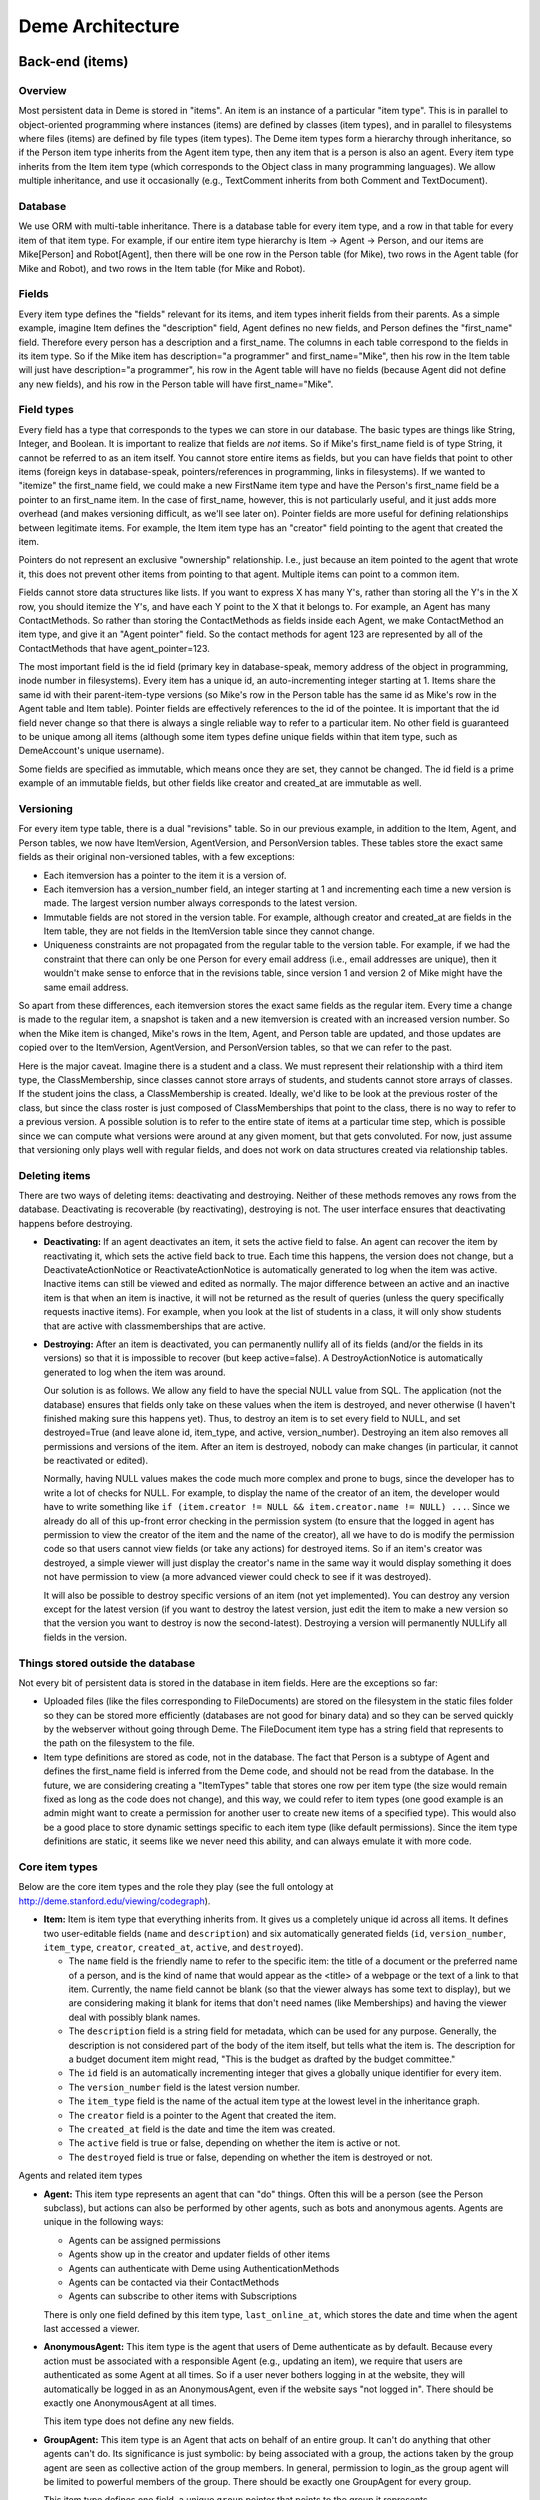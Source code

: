 Deme Architecture
=================

Back-end (items)
----------------

Overview
^^^^^^^^
Most persistent data in Deme is stored in "items". An item is an instance of a particular "item type". This is in parallel to object-oriented programming where instances (items) are defined by classes (item types), and in parallel to filesystems where files (items) are defined by file types (item types). The Deme item types form a hierarchy through inheritance, so if the Person item type inherits from the Agent item type, then any item that is a person is also an agent. Every item type inherits from the Item item type (which corresponds to the Object class in many programming languages). We allow multiple inheritance, and use it occasionally (e.g., TextComment inherits from both Comment and TextDocument).

Database
^^^^^^^^
We use ORM with multi-table inheritance. There is a database table for every item type, and a row in that table for every item of that item type. For example, if our entire item type hierarchy is Item -> Agent -> Person, and our items are Mike[Person] and Robot[Agent], then there will be one row in the Person table (for Mike), two rows in the Agent table (for Mike and Robot), and two rows in the Item table (for Mike and Robot).

Fields
^^^^^^
Every item type defines the "fields" relevant for its items, and item types inherit fields from their parents. As a simple example, imagine Item defines the "description" field, Agent defines no new fields, and Person defines the "first_name" field. Therefore every person has a description and a first_name. The columns in each table correspond to the fields in its item type. So if the Mike item has description="a programmer" and first_name="Mike", then his row in the Item table will just have description="a programmer", his row in the Agent table will have no fields (because Agent did not define any new fields), and his row in the Person table will have first_name="Mike".

Field types
^^^^^^^^^^^
Every field has a type that corresponds to the types we can store in our database. The basic types are things like String, Integer, and Boolean. It is important to realize that fields are *not* items. So if Mike's first_name field is of type String, it cannot be referred to as an item itself. You cannot store entire items as fields, but you can have fields that point to other items (foreign keys in database-speak, pointers/references in programming, links in filesystems). If we wanted to "itemize" the first_name field, we could make a new FirstName item type and have the Person's first_name field be a pointer to an first_name item. In the case of first_name, however, this is not particularly useful, and it just adds more overhead (and makes versioning difficult, as we'll see later on). Pointer fields are more useful for defining relationships between legitimate items. For example, the Item item type has an "creator" field pointing to the agent that created the item.

Pointers do not represent an exclusive "ownership" relationship. I.e., just because an item pointed to the agent that wrote it, this does not prevent other items from pointing to that agent. Multiple items can point to a common item.

Fields cannot store data structures like lists. If you want to express X has many Y's,  rather than storing all the Y's in the X row, you should itemize the Y's, and have each Y point to the X that it belongs to. For example, an Agent has many ContactMethods. So rather than storing the ContactMethods as fields inside each Agent, we make ContactMethod an item type, and give it an "Agent pointer" field. So the contact methods for agent 123 are represented by all of the ContactMethods that have agent_pointer=123.

The most important field is the id field (primary key in database-speak, memory address of the object in programming, inode number in filesystems). Every item has a unique id, an auto-incrementing integer starting at 1. Items share the same id with their parent-item-type versions (so Mike's row in the Person table has the same id as Mike's row in the Agent table and Item table). Pointer fields are effectively references to the id of the pointee. It is important that the id field never change so that there is always a single reliable way to refer to a particular item. No other field is guaranteed to be unique among all items (although some item types define unique fields within that item type, such as DemeAccount's unique username).

Some fields are specified as immutable, which means once they are set, they cannot be changed. The id field is a prime example of an immutable fields, but other fields like creator and created_at are immutable as well.

Versioning
^^^^^^^^^^
For every item type table, there is a dual "revisions" table. So in our previous example, in addition to the Item, Agent, and Person tables, we now have ItemVersion, AgentVersion, and PersonVersion tables. These tables store the exact same fields as their original non-versioned tables, with a few exceptions:

* Each itemversion has a pointer to the item it is a version of.
* Each itemversion has a version_number field, an integer starting at 1 and incrementing each time a new version is made. The largest version number always corresponds to the latest version.
* Immutable fields are not stored in the version table. For example, although creator and created_at are fields in the Item table, they are not fields in the ItemVersion table since they cannot change.
* Uniqueness constraints are not propagated from the regular table to the version table. For example, if we had the constraint that there can only be one Person for every email address (i.e., email addresses are unique), then it wouldn't make sense to enforce that in the revisions table, since version 1 and version 2 of Mike might have the same email address.

So apart from these differences, each itemversion stores the exact same fields as the regular item. Every time a change is made to the regular item, a snapshot is taken and a new itemversion is created with an increased version number. So when the Mike item is changed, Mike's rows in the Item, Agent, and Person table are updated, and those updates are copied over to the ItemVersion, AgentVersion, and PersonVersion tables, so that we can refer to the past.

Here is the major caveat. Imagine there is a student and a class. We must represent their relationship with a third item type, the ClassMembership, since classes cannot store arrays of students, and students cannot store arrays of classes. If the student joins the class, a ClassMembership is created. Ideally, we'd like to be look at the previous roster of the class, but since the class roster is just composed of ClassMemberships that point to the class, there is no way to refer to a previous version. A possible solution is to refer to the entire state of items at a particular time step, which is possible since we can compute what versions were around at any given moment, but that gets convoluted. For now, just assume that versioning only plays well with regular fields, and does not work on data structures created via relationship tables.

Deleting items
^^^^^^^^^^^^^^

There are two ways of deleting items: deactivating and destroying. Neither of these methods removes any rows from the database. Deactivating is recoverable (by reactivating), destroying is not. The user interface ensures that deactivating happens before destroying.

* **Deactivating:** If an agent deactivates an item, it sets the active field to false. An agent can recover the item by reactivating it, which sets the active field back to true. Each time this happens, the version does not change, but a DeactivateActionNotice or ReactivateActionNotice is automatically generated to log when the item was active. Inactive items can still be viewed and edited as normally. The major difference between an active and an inactive item is that when an item is inactive, it will not be returned as the result of queries (unless the query specifically requests inactive items). For example, when you look at the list of students in a class, it will only show students that are active with classmemberships that are active.
* **Destroying:** After an item is deactivated, you can permanently nullify all of its fields (and/or the fields in its versions) so that it is impossible to recover (but keep active=false). A DestroyActionNotice is automatically generated to log when the item was around.

  Our solution is as follows. We allow any field to have the special NULL value from SQL. The application (not the database) ensures that fields only take on these values when the item is destroyed, and never otherwise (I haven't finished making sure this happens yet). Thus, to destroy an item is to set every field to NULL, and set destroyed=True (and leave alone id, item_type, and active, version_number). Destroying an item also removes all permissions and versions of the item. After an item is destroyed, nobody can make changes (in particular, it cannot be reactivated or edited).
  
  Normally, having NULL values makes the code much more complex and prone to bugs, since the developer has to write a lot of checks for NULL. For example, to display the name of the creator of an item, the developer would have to write something like ``if (item.creator != NULL && item.creator.name != NULL) ...``. Since we already do all of this up-front error checking in the permission system (to ensure that the logged in agent has permission to view the creator of the item and the name of the creator), all we have to do is modify the permission code so that users cannot view fields (or take any actions) for destroyed items. So if an item's creator was destroyed, a simple viewer will just display the creator's name in the same way it would display something it does not have permission to view (a more advanced viewer could check to see if it was destroyed).

  It will also be possible to destroy specific versions of an item (not yet implemented). You can destroy any version except for the latest version (if you want to destroy the latest version, just edit the item to make a new version so that the version you want to destroy is now the second-latest). Destroying a version will permanently NULLify all fields in the version.

Things stored outside the database
^^^^^^^^^^^^^^^^^^^^^^^^^^^^^^^^^^
Not every bit of persistent data is stored in the database in item fields. Here are the exceptions so far:

* Uploaded files (like the files corresponding to FileDocuments) are stored on the filesystem in the static files folder so they can be stored more efficiently (databases are not good for binary data) and so they can be served quickly by the webserver without going through Deme. The FileDocument item type has a string field that represents to the path on the filesystem to the file.
* Item type definitions are stored as code, not in the database. The fact that Person is a subtype of Agent and defines the first_name field is inferred from the Deme code, and should not be read from the database. In the future, we are considering creating a "ItemTypes" table that stores one row per item type (the size would remain fixed as long as the code does not change), and this way, we could refer to item types (one good example is an admin might want to create a permission for another user to create new items of a specified type). This would also be a good place to store dynamic settings specific to each item type (like default permissions). Since the item type definitions are static, it seems like we never need this ability, and can always emulate it with more code.

Core item types
^^^^^^^^^^^^^^^
Below are the core item types and the role they play (see the full ontology at http://deme.stanford.edu/viewing/codegraph).

* **Item:** Item is item type that everything inherits from. It gives us a completely unique id across all items. It defines two user-editable fields (``name`` and ``description``) and six automatically generated fields (``id``, ``version_number``, ``item_type``, ``creator``, ``created_at``, ``active``, and ``destroyed``).

  * The ``name`` field is the friendly name to refer to the specific item: the title of a document or the preferred name of a person, and is the kind of name that would appear as the <title> of a webpage or the text of a link to that item. Currently, the name field cannot be blank (so that the viewer always has some text to display), but we are considering making it blank for items that don't need names (like Memberships) and having the viewer deal with possibly blank names.
  * The ``description`` field is a string field for metadata, which can be used for any purpose. Generally, the description is not considered part of the body of the item itself, but tells what the item is. The description for a budget document item might read, "This is the budget as drafted by the budget committee."
  * The ``id`` field is an automatically incrementing integer that gives a globally unique identifier for every item.
  * The ``version_number`` field is the latest version number.
  * The ``item_type`` field is the name of the actual item type at the lowest level in the inheritance graph.
  * The ``creator`` field is a pointer to the Agent that created the item.
  * The ``created_at`` field is the date and time the item was created.
  * The ``active`` field is true or false, depending on whether the item is active or not.
  * The ``destroyed`` field is true or false, depending on whether the item is destroyed or not.

Agents and related item types

* **Agent:** This item type represents an agent that can "do" things. Often this will be a person (see the Person subclass), but actions can also be performed by other agents, such as bots and anonymous agents. Agents are unique in the following ways:
    
  * Agents can be assigned permissions
  * Agents show up in the creator and updater fields of other items
  * Agents can authenticate with Deme using AuthenticationMethods
  * Agents can be contacted via their ContactMethods
  * Agents can subscribe to other items with Subscriptions

  There is only one field defined by this item type, ``last_online_at``, which stores the date and time when the agent last accessed a viewer.

* **AnonymousAgent:** This item type is the agent that users of Deme authenticate as by default. Because every action must be associated with a responsible Agent (e.g., updating an item), we require that users are authenticated as some Agent at all times. So if a user never bothers logging in at the website, they will automatically be logged in as an AnonymousAgent, even if the website says "not logged in". There should be exactly one AnonymousAgent at all times.

  This item type does not define any new fields.

* **GroupAgent:** This item type is an Agent that acts on behalf of an entire group. It can't do anything that other agents can't do. Its significance is just symbolic: by being associated with a group, the actions taken by the group agent are seen as collective action of the group members. In general, permission to login_as the group agent will be limited to powerful members of the group. There should be exactly one GroupAgent for every group.

  This item type defines one field, a unique ``group`` pointer that points to the group it represents.

* **AuthenticationMethod:** This item type represents an Agent's credentials to login. For example, there might be a AuthenticationMethod representing my Facebook account, a AuthenticationMethod representing my WebAuth account, and a AuthenticationMethod representing my OpenID account. Rather than storing the login credentials directly in a particular Agent, we allow agents to have multiple authentication methods, so that they can login different ways. In theory, AuthenticationMethods can also be used to sync profile information through APIs. There are subclasses of AuthenticationMethod for each different way of authenticating.

  This item type defines one field, an ``agent`` pointer that points to the agent that is holds this authentication method.

* **DemeAccount:** This is an AuthenticationMethod that allows a user to log on with a username and a password. The username must be unique across the entire Deme installation. The password field is formatted the same as in the User model of the Django admin app (algo$salt$hash), and is thus not stored in plain text.

  This item type defines four fields: ``username``, ``password``, ``password_question``, and ``password_answer`` (the last two can be used to reset the password and send it to the Agent via one of its ContactMethods).

* **Person:** A Person is an Agent that represents a person in real life. It defines four user-editable fields about the person's name: ``first_name``, ``middle_names``, ``last_name``, and ``suffix``.
 
* **ContactMethod:** A ContactMethod belongs to an Agent and contains details on how to contact them. ContactMethod is meant to be abstract, so developers should always create subclasses rather than creating raw ContactMethods.

  This item type defines one field, an ``agent`` pointer that points to the agent that is holds this contact method.

  Currently, the following concrete subclasses of ContactMethod are defined (with the fields in parentheses):

  * ``EmailContactMethod(email)``
  * ``PhoneContactMethod(phone)``
  * ``FaxContactMethod(fax)``
  * ``WebsiteContactMethod(url)``
  * ``AIMContactMethod(screen_name)``
  * ``AddressContactMethod(street1, street2, city, state, country, zip)``

* **Subscription:** A Subscription is a relationship between an Item and a ContactMethod, indicating that all action notices on the item should be sent to the contact method as notifications. This item type defines the following fields:

  * The ``contact_method`` field is a pointer to the ContactMethod that is subscribed with this Subscription.
  * The ``item`` field is a pointer to the Item that is subscribed to with this Subscription.
  * The ``deep`` field is a boolean, such that when deep=true and the item is a Collection, all action notices on all items in the collection (direct or indirect) will be sent in addition to action notices on the collection itself.

Collections and related item types

* **Collection:** A Collection is an Item that represents an unordered set of other items. Collections just use pointers from Memberships to represent their contents, so multiple Collections can point to the same contained items. Since Collections are just pointed to, they do not define any new fields.

  Collections "directly" contain items via Memberships, but they also "indirectly" contain items via chained Memberships. If Collection 1 directly contains Collection 2 which directly contains Item 3, then Collection 1 indirectly contains Item 3, even though there may be no explicit Membership item specifying the indirect relationship between Collection 1 and Item 3. (In the actual implementation, a special database table called RecursiveMembership is used to store all indirect membership tuples, but it does not inherit from Item.)

  It is possible for there to be circular memberships. Collection 1 might contain Collection 2 and Collection 2 might contain Collection 1. This will not cause any errors: it simply means that Collection 1 indirectly contains itself. It is even possible that Collection 1 *directly* contains itself via a Membership to itself.

* **Group:** A group is a collection of Agents. A group has a folio that is used for collaboration among members. THis item type does not define any new fields, since it just inherits from Collection and is pointed to by Folio.

* **Folio:** A folio is a special collection that belongs to a group. It has one field, the ``group`` pointer, which must be unique (no two folios can share a group).

* **Membership:** A Membership is a relationship between a collection and one of its items. It defines two fields, an ``item`` pointer and a ``collection`` pointer.

Documents

* **Document:** A Document is an Item that is meant can be a unit of collaborative work. Document is meant to be abstract, so developers should always create subclasses rather than creating raw Documents. This item type does not define any fields.

* **TextDocument:** A TextDocument is a Document that has a body that stores arbitrary text. This item type defines one field, ``body``, which is a free-form text field.

* **DjangoTemplateDocument:** This item type is a TextDocument that stores Django template code. It can display a fully customized page on Deme. This is primarily useful for customizing the layout of some or all pages, but it can also be used to make pages that can display content not possible in other Documents. This item type defines two new fields:

  * The ``layout`` field a pointer to another DjangoTemplateDocument that specifies the layout this template should be rendered in (i.e., this template inherits from the layout template in the Django templating system). This field can be null.
  * The ``override_default_layout`` field is a boolean specifying the behavior when the ``layout`` field is null. If this field is true and ``layout`` is null, this template will be rendered without inheriting from any other. If this field is false and ``layout`` is null, then this field will inherit from the default layout (which is defined by the current Site).

* **HtmlDocument:** An HtmlDocument is a TextDocument that renders its body as HTML. It uses the same ``body`` field as TextDocument, so it does not define any new fields.

* **FileDocument:** A FileDocument is a Document that stores a file on the filesystem (could be an MP3 or a Microsoft Word Document). It is intended for all binary data, which does not belong in a TextDocument (even though it is technically possible). Subclasses of FileDocument may be able to understand various file formats and add metadata and extra functionality. This item type defines one new field, ``datafile``, which represents the path on the server's filesystem to the actual file.

Annotations (Transclusions, Comments, and Excerpts)

* **Transclusion:** A Transclusion is an embedded reference from a location in a specific version of a TextDocument to another Item. This item type defines the following fields:

  * The ``from_item`` field is a pointer to the TextDocument that is transcluding the other item.
  * The ``from_item_version_number`` field is the version number of the TextDocument in which this Transclusion occurs.
  * The ``from_item_index`` field is a character offset into the body of the TextDocument where the transclusion occurs.
  * The ``to_item`` field is a pointer to the Item that is referenced by this Transclusion.

* **Comment:** A Comment is a unit of discussion about an Item. Each comment specifies the commented item and version number (in the ``item`` and ``item_version_number`` fields). Comment is meant to be abstract, so developers should always create subclasses rather than creating raw Comments. Currently, users can only create TextComments.

  If somebody creates Item 1, someone creates Comment 2 about Item 2, and someone responds to Comment 2 with Comment 3, then one would say that Comment 3 is a *direct* comment on Comment 2, and Comment 3 is an *indirect* comment on Item 1. The Comment item type only stores information about direct comments, but behind the scenes, the RecursiveComment table (which does not inherit from Item) keeps track of all of the indirect commenting so that viewers can efficiently render entire threads.

  A Comment also specifies a ``from_contact_method`` field, which points to a ContactMethod that was used to generate this comment. Often this will be null, but in cases where people send emails to generate comments, this will point to the EmailContactMethod, and is used to set an appropriate reply address.

* **TextComment:** A TextComment is a Comment and a TextDocument combined. It is currently the only form of user-generated comments. It defines no new fields.

* **Excerpt:** An Excerpt is an Item that refers to a portion of another Item (or an external resource, such as a webpage). Excerpt is meant to be abstract, so developers should always create subclasses rather than creating raw Excerpts.

* **TextDocumentExcerpt:** A TextDocumentExcerpt refers to a contiguous region of text in a version of another TextDocument in Deme. The body field contains the excerpted region, and the following fields are introduced:
 
  * The ``text_document`` field is a pointer to the TextDocument being excerpted.
  * The ``text_document_version_number`` field is the version number of the TextDocument being excerpted.
  * The ``start_index`` field identifies the character position of the beginning of the region.
  * The ``length`` field identifies the length in characters of the region.

Viewer aliases

In order to allow vanity URLs (i.e., things other than ``/viewing/item/5``), we have a system of hierarchical URLs. In the future, we'll need to make sure URL aliases cannot start with /viewing/ (our base URL for viewers), /static/ (our base URL for static content like stylesheets), or /meta/ (our base URL for Deme framework things like authentication). Right now, if someone makes a vanity URL with one of those prefixes, you just cannot reach it (it does not shadow the important URLs).

* **ViewerRequest:** A ViewerRequest represents a particular action at a particular viewer (basically a URL, although its stored more explicitly). A ViewerRequest is supposed to be abstract, so users can only create Sites and CustomUrls. It specifies the following fields
  
  * A ``viewer`` (just a string, since viewers are not Items)
  * An ``action`` (like "view" or "edit")
  * An ``item`` that is referred to (or null for item type actions like "list" and "new")
  * A ``query_string`` if you want to pass parameters to the viewer
  * A ``format`` (like "html" or "json", for the viewer to know what output to render)
    
* **Site:** A Site is a ViewerRequest that represents a logical website with URLs. Multiple Sites on the same Deme installation share the same Items with the same unique ids, but they resolve URLs differently so each Site can have a different page for /mike. If you go to the base URL of a site (like http://example.com/), you see the ViewerRequest that this Site inherits from. This item type specifies the following fields:

  * The ``hostname`` field specifies the hostname of this site, so that the viewer can determine which site a visitor is currently at from the URL.
  * The ``default_layout`` field is a pointer to a DjangoTemplateDocument. Whenever a visitor is at a URL designated for this site, the template will be rendered under this layout. If this field is null, the Deme default layout (in ``cms/templates/default_layout.html``) will be used.


* **CustomUrl:** A CustomUrl is a ViewerRequest that represents a specific path.
    
  Each CustomUrl has a ``parent_url`` field pointing to the parent ViewerRequest (it will be the Site if this CustomUrl is the first path component) and a ``path`` field. So when a user visits http://example.com/abc/def, Deme looks for a CustomUrl with name "def" with a parent with name "abc" with a parent Site with hostname "example.com". In other words, we need to find something that looks like this::

    CustomUrl(name="def", parent_url=CustomUrl(name="abc", parent_url=Site(hostname="example.com")))

Misc item types

* **DemeSetting:** This item type stores global settings for the Deme installation. Each DemeSetting has a unique ``key`` field and an arbitrary ``value`` field. Since values are strings of limited size, settings that involve a lot of text (e.g., a default layout) should have a value pointing to an item that contains the data (e.g., the id of a document).


ActionNotices
^^^^^^^^^^^^^^
ActionNotices keep records of every action that occurs in Deme. ActionNotices are not items themselves, but they exist in the database and point to items.

Every ActionNotice keeps the following fields

* Action item (the item that was acted upon)
* Action item version number (the version of the item after the action took place)
* Action agent (the agent who acted upon the item)
* Action time (the date/time that the action took place)
* Action summary (the optional user-entered description of the action -- for edits, this is like an "Edit Summary", but it applies to any action)

There are currently 6 types of ActionNotices: DeactivateActionNotices, ReactivateActionNotices, DestroyActionNotices, CreateActionNotices, EditActionNotices, and RelationActionNotices. The first 5 are self-explanatory: when an agent deactivates, reactivates, destroys, creates, or edits an item, this automatically generates an ActionNotice. None of these 5 ActionNotices define new fields. Although it seems like the CreateActionNotices and EditActionNotices should define fields to specify what changed, this information can be inferred from the item itself (and its revisions).

RelationActionNotices are more interesting: when an agent modifies an item (the *from* item) that points to another item (the *to* item), a RelationActionNotice is generated about the *to* item. These notices are only generated when the pointer changes, either from something else to the *to* item, or from the *to* item to something else. RelationActionNotices define new fields to specify the *from* item and its version at the time of the action, and the field in the *from* item that points to the *to* item.

A good example of a RelationActionNotice is a membership that points to a collection. If I'm viewing the ActionNotices for the collection, I will see a RelationActionNotice saying that at some date, some user set the membership to point to this collection. Or in other words, an item was added to this collection.

In order to view ActionNotices, an agent must have the ``view action_notices`` permission with respect to the action item. For RelationActionNotices, an agent must also have permission to view the pointing field in the *from* item.

If you are subscribed to an item (via the Subscription item type), and you have permission to view ActionNotices on that item, you will receive notifications by email every time an ActionNotice is generated.

The ActionNotices about an agent include ActionNotices whose ``action_agent`` field points to the agent, in addition to ActionNotices whose ``action_item`` field points to the agent. Thus, if you subscribe to an agent, you will get emails about things they do, in addition to things done to them. For this reason, RelationActionNotices are not generated for the ``action_agent`` field of an item, or else there would be redundant ActionNotices on the same item.

Permissions
^^^^^^^^^^^
Permissions define what actions Agents can and cannot do. Similar to ActionNotices, permissions are not items themselves, but they exist in the database and point to items (it used to be that permissions were items, but for simplicity and efficiency, we now keep them separate).

There are two major types of permissions: item permissions and global permissions. Item permissions specify an ability and an item (such as "can edit the name of document 123") and global permissions just specify a global ability (such as "can create new documents"). Each item type defines a abilities that are relevant to it. For simplicity in the explanation below, pretend that item permissions and global permissions are just a unified permission, where the ``item`` pointer of a global permission is a special "global" value, since almost everything but the ``item`` field is identical between the two. (In the actual implementation, they are separated into different tables for code simplicity and efficiency.)

For both global and item permissions, there are three levels: AgentPermissions, CollectionPermissions, and EveryonePermissions. Earlier levels override later levels, so if an EveryonePermission specifies that nobody can create documents, but an AgentPermission specifies that I can create documents, then the AgentPermission overrides the EveryonePermission and I am allowed to create documents.

* **AgentPermission:** An AgentPermission has an ``agent`` pointer, and ``item`` pointer (except in AgentGlobalPermissions), an ``ability`` string, and an ``is_allowed`` boolean. An AgentPermission specifies that the agent does (or does not) have the ability with respect to the item.
* **CollectionPermission:** A CollectionPermission has a ``collection`` pointer, and ``item`` pointer (except in CollectionGlobalPermissions), an ``ability`` string, and an ``is_allowed`` boolean. A CollectionPermission specifies that all agents in the collection do (or do not) have the ability with respect to the item.
* **EveryonePermission:** An EveryonePermission has an ``item`` pointer (except in EveryoneGlobalPermissions), an ``ability`` string, and an ``is_allowed`` boolean. An EveryonePermission specifies that all agents have (or don't have) the ability with respect to the item.

The agent has an ability if one of the following holds:

#. The agent was directly assigned a permission that contains this ability with is_allowed=True.

#. All of the following holds:

  #. A Collection that the agent is in (directly or indirectly) was assigned a permission that contains this ability with is_allowed=True.
  #. The agent was NOT directly assigned a permission that contains this ability with is_allowed=False.

#. All of the following holds:

  #. There is an everyone permission that contains this ability with is_allowed=True.
  #. NO Collection that the agent is in (directly or indirectly) was assigned a permission that contains this ability with is_allowed=False.
  #. The agent was NOT directly assigned a permission that contains this ability with is_allowed=False.

#. All of the following holds (this step is not used for GlobalPermissions since there is no item type):

  #. There is a DemeSetting set to "true" with the key "cms.default_permission.<ITEM_TYPE_NAME>.<ABILITY>" (without angle brackets around the item type name and ability).
  #. There is NO everyone permission that contains this ability with is_allowed=False.
  #. NO Collection that the agent is in (directly or indirectly) was assigned a permission that contains this ability with is_allowed=False.
  #. The agent was NOT directly assigned a permission that contains this ability with is_allowed=False.

Below is a list of all possible global abilities:

* ``create AIMContactMethod``
* ``create AddressContactMethod``
* ``create Agent``
* ``create Collection``
* ``create CustomUrl``
* ``create DemeAccount``
* ``create DjangoTemplateDocument``
* ``create EmailContactMethod``
* ``create FaxContactMethod``
* ``create FileDocument``
* ``create Group``
* ``create HtmlDocument``
* ``create Membership``
* ``create Person``
* ``create PhoneContactMethod``
* ``create Site``
* ``create Subscription``
* ``create TextComment``
* ``create TextDocument``
* ``create TextDocumentExcerpt``
* ``create Transclusion``
* ``create WebsiteContactMethod``
* ``do_anything`` (Agents with this ability automatically have every single global ability and every item ability with respect to every item. If an agent has this global ability in the final calculation, this overrides any item abilities at any level. As a specific unusual example, if an agent has the global ``do_anything`` ability from an EveryonePermission, then giving him any item ability with is_allowed=False will have no effect.)

Below is a list of item types and the item abilities they introduce:


* Item

  * ``do_anything`` (Agents this ability with respect to an item automatically have every item ability for that item.)
  * ``comment_on`` (With this ability you can create comments *directly* on the item. There is no way to restrict agents from leaving *indirect* comments on an item, apart from ensuring that they don't have the ability to comment on any of the item's existing comments.)
  * ``delete`` (With this ability you can deactivate, reativate, or destroy the item.)
  * ``view name``
  * ``view description``
  * ``view creator``
  * ``view created_at``
  * ``edit name``
  * ``edit description``

* Agent

  * ``add_contact_method`` (With this ability you can create ContactMethods belonging to this Agent.)
  * ``add_authentication_method`` (With this ability you can create AuthenticationMethods belonging to this Agent.)
  * ``login_as`` (With this ability you can authenticate as this Agent.)
  * ``view last_online_at``

* GroupAgent

  * ``view group``

* AuthenticationMethod

  * ``view agent``

* DemeAccount

  * ``view username``
  * ``view password``
  * ``view password_question``
  * ``view password_answer``
  * ``edit username``
  * ``edit password``
  * ``edit password_question``
  * ``edit password_answer``

* Person

  * ``view first_name``
  * ``view middle_names``
  * ``view last_name``
  * ``view suffix``
  * ``edit first_name``
  * ``edit middle_names``
  * ``edit last_name``
  * ``edit suffix``

* ContactMethod

  * ``add_subscription`` (With this ability you can create Subscriptions belonging to this ContactMethod.)
  * ``view agent``

* EmailContactMethod

  * ``view email``
  * ``edit email``

* PhoneContactMethod

  * ``view phone``
  * ``edit phone``

* FaxContactMethod

  * ``view fax``
  * ``edit fax``

* WebsiteContactMethod

  * ``view url``
  * ``edit url``

* AIMContactMethod

  * ``view screen_name``
  * ``edit screen_name``

* AddressContactMethod

  * ``view street1``
  * ``view street2``
  * ``view city``
  * ``view state``
  * ``view country``
  * ``view zip``
  * ``edit street1``
  * ``edit street2``
  * ``edit city``
  * ``edit state``
  * ``edit country``
  * ``edit zip``

* Subscription

  * ``view contact_method``
  * ``view item``
  * ``view deep``
  * ``view notify_text``
  * ``view notify_edit``
  * ``edit deep``
  * ``edit notify_text``
  * ``edit notify_edit``

* Collection

  * ``modify_membership`` (With this ability you can add and remove Memberships pointing to this Collection.)
  * ``add_self`` (With this ability, you can add yourself as a member of this Collection.)
  * ``remove_self`` (With this ability, you can remove yourself as a member of this Collection.)

* Folio

  * ``view group``

* Membership

  * ``view item``
  * ``view collection``

* TextDocument

  * ``view body``
  * ``edit body``
  * ``add_transclusion`` (With this ability, you can add a transclusion with this TextDocument as the from_item.)

* DjangoTemplateDocument

  * ``view layout``
  * ``view override_default_layout``
  * ``edit layout``
  * ``edit override_default_layout``

* FileDocument

  * ``view datafile``
  * ``edit datafile``

* Transclusion

  * ``view from_item``
  * ``view from_item_version_number``
  * ``view from_item_index``
  * ``view to_item``
  * ``edit from_item_index``

* Comment

  * ``view item``
  * ``view item_version_number``
  * ``view from_contact_method``

* TextDocumentExcerpt

  * ``view text_document``
  * ``view text_document_version_number``
  * ``view start_index``
  * ``view length``
  * ``edit text_document_version_number``
  * ``edit start_index``
  * ``edit length``

* ViewerRequest

  * ``add_sub_path`` (With this ability you can create ViewerRequests with this ViewerRequest as the parent_url.)
  * ``view aliased_item``
  * ``view viewer``
  * ``view action``
  * ``view query_string``
  * ``view format``
  * ``edit aliased_item``
  * ``edit viewer``
  * ``edit action``
  * ``edit query_string``
  * ``edit format``

* Site

  * ``view hostname``
  * ``edit hostname``
  * ``view default_layout``
  * ``edit default_layout``

* CustomUrl

  * ``view parent_url``
  * ``view path``

* DemeSetting

  * ``view key``
  * ``view value``
  * ``edit value``

In order to implement permissions, Deme takes the currently authenticated Agent (anonymous or not), and decides whether it has the required ability to complete the requested action (or display some part of the view). Abilities are not just checked before doing actions, but they can also be used to filter out items on database lookups. For example, if my viewer is supposed to display a list of items I am allowed to see (because I have the ``view name`` ability), it will need to use permissions to filter out inappropriate results.


Front-end (viewers)
-------------------

Overview
^^^^^^^^
A viewer is a Python class that processes browser or API requests. Any URL that starts with ``/viewing/`` is routed to a viewer (vanity URLs are also routed to viewers via ViewerRequests, but ``/static/`` URLs and invalid URLs are not). Each viewer defines the item type it can accept, and multiple viewers can accept the same item type (you could have ItemViewer and SuperItemViewer which both handle items). There should be a default viewer for every item type with the same name as the item type (in lowercase), and if there is none, then the default viewer of the superclass should be used. Viewers that handle item type X always handle items that are in subclasses of X.

URLs
^^^^
Our URLs are restful. Every URL defines a viewer, an action, a noun (or none for actions on the entire item type), a format, an optional parameters in the query string. Here are some example URLs:


* /viewing/item (item viewer, default "list" action, default "html" format)
* /viewing/person/new.xml (person viewer, new action, xml format)
* /viewing/person/1 (person viewer, default "show" action, person with id=1 is the noun, default "html" format)
* /viewing/person/1/edit.json?version=5 (same as above, but json format, edit action, and version 5)

Actions
^^^^^^^
Every viewer defines a set of actions it responds to. Actions are divided into two groups: those that take nouns (which are always item ids) called item actions, and those that do not take nouns called item type actions. In order to make URLs unambiguous, item ids must be numbers, and action names can only be letters (although we may later decide to allow other characters, such as underscores and dashes, or even numbers that do not appear at the beginning).

An action corresponds to a single Python function. If you visit /viewing/item/list, Deme will call the type_list method of the ItemViewer class. If you visit /viewing/person/5/show, Deme will call the item_show method of the PersonViewer class. Actions return the HTTP response to go back to the browser. Actions can call other actions from other viewers to embed views in other views (for example, the DocumentViewer could embed a view from the PersonViewer to show a little profile of the author at the top).

Nouns
^^^^^
Item actions take in a noun in the URL, which is the unique id of the item it acts upon. If viewers need more information (say I submitted a form that specified multiple people I wanted to add to a group), the data is passed in the query string or the HTTP post data, and the data required is up to the specific viewer. The only query string parameters that are reserved right now by convention are "version" (which specifies a specific version of the item the viewer is acting on) and "redirect" (which specifies the URL to return to after submitting the form on this page).

Formats
^^^^^^^
An additional parameter is passed in defining the response format, like HTML or XML. The default is HTML. Each action specifies a different behavior for each format it accepts. For example, in the "show" action, the "html" format will display a page showing everything about the item, while the "rss" format will render an RSS document with the latest action notices. Note that the format only specifies the response format. The request format (what the browser sends to the server) is always the same: all parameters encoded in the URL or the HTTP post data. We will only be using HTTP as the transport for viewers (although we can define things that accept emails and SSH and other protocols, they just won't be called viewers).

Authentication
^^^^^^^^^^^^^^
Whenever a visitor (or another web service or bot) is at an action of a viewer, he has an authenticated AuthenticationMethod, and through that AuthenticationMethod, is an Agent. If a visitor has not authenticated, they'll be using AnonymousAgent. We will support various ways of authenticating via the different subclasses of AuthenticationMethod.

DjangoTemplateDocuments
^^^^^^^^^^^^^^^^^^^^^^^
There is a DjangoTemplateDocument viewer right now, which accepts DjangoTemplateDocuments, and when viewed with the "render" action, it renders the DjangoTemplateDocument as HTML (or whatever format) straight back to the browser. This allows users to add web content that is not really tied to a viewer, so they can fully customize the user experience. By using DjangoTemplateDocuments and vanity URLs, a webmaster can use Deme to create a completely customized site that has no sign of Deme (unless a visitor specifically types in a /viewing/ or /static/ URL).

However, DjangoTemplateDocuments only allow the content to be customized, and not the things that a view does. For example, one cannot write a DjangoTemplateDocument to create a new record in the database, or to send out an email when visited, or more importantly, to do unauthorized things like execute UNIX commands.

Also, every HTML response from a viewer is rendered by inheriting from the default layout from the given site, so by modifying DjangoTemplateDocuments, one can change the look and feel of ordinary viewers to some extent.

Modules
-------

Modules are self-contained collections of item types and viewers (and arbitrary Django code) that can be imported into any Deme project. They work just like Django apps, except by virtue of being in the ``modules/`` directory they are registered into the Deme viewer framework. All of the item types discussed in this document are part of the Deme "core" (the ``cms/`` directory). Modules cannot generally override or change functionality of existing parts of code (so you cannot add a button to a page rendered by ItemViewer). They can only add new functionality.

Email integration
-----------------

As described in the section on Subscriptions, Deme will email notifications for every action notice made on items that are subscribed to (in the future we will support other ContactMethods, like sending SMS notifications). The communication also goes the other way: if someone responds to a notification email (or sends an email to the address corresponding to a particular item), that will become a comment on Deme.

